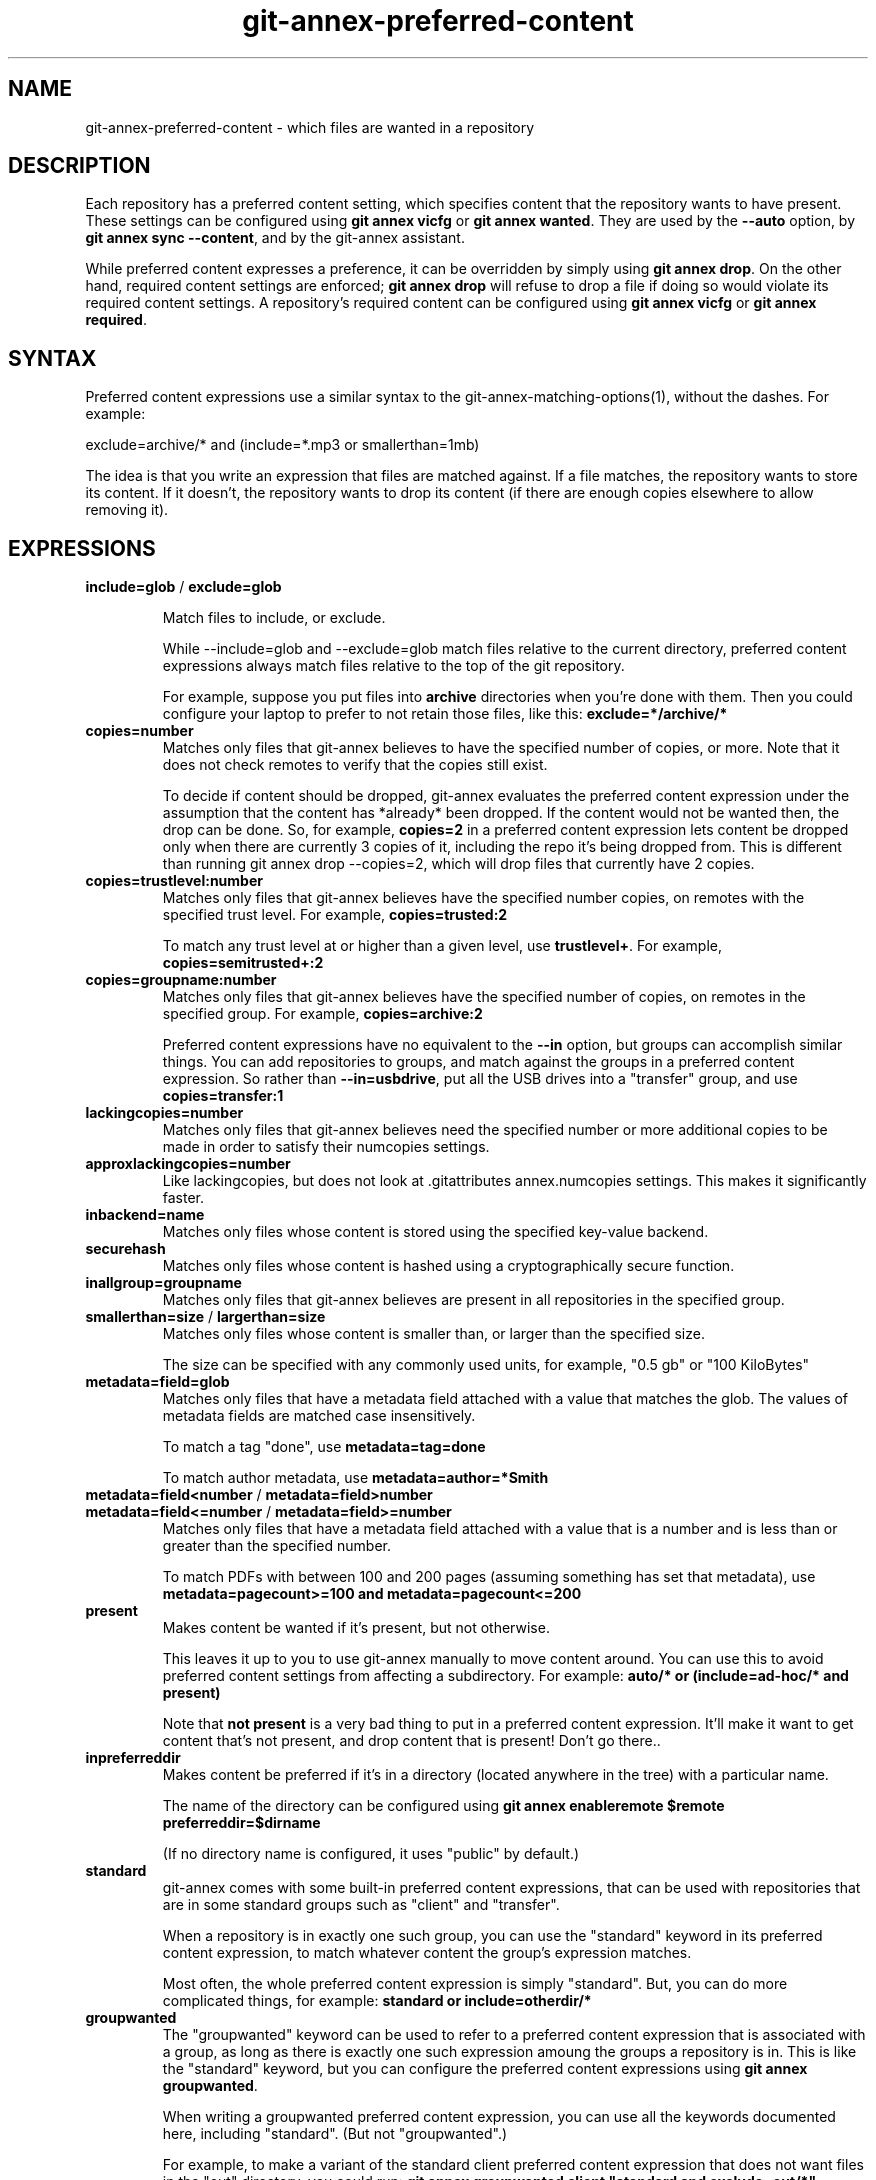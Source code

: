 .TH git-annex-preferred-content 1
.SH NAME
git-annex\-preferred\-content \- which files are wanted in a repository
.PP
.SH DESCRIPTION
Each repository has a preferred content setting, which specifies content
that the repository wants to have present. These settings can be configured
using \fBgit annex vicfg\fP or \fBgit annex wanted\fP.
They are used by the \fB\-\-auto\fP option, by \fBgit annex sync \-\-content\fP,
and by the git-annex assistant.
.PP
While preferred content expresses a preference, it can be overridden
by simply using \fBgit annex drop\fP. On the other hand, required content
settings are enforced; \fBgit annex drop\fP will refuse to drop a file if
doing so would violate its required content settings. A repository's
required content can be configured using \fBgit annex vicfg\fP or
\fBgit annex required\fP.
.PP
.SH SYNTAX
Preferred content expressions use a similar syntax to 
the git-annex\-matching\-options(1), without the dashes.
For example:
.PP
 exclude=archive/* and (include=*.mp3 or smallerthan=1mb)
.PP
The idea is that you write an expression that files are matched against. If
a file matches, the repository wants to store its content. If it doesn't,
the repository wants to drop its content (if there are enough copies
elsewhere to allow removing it).
.PP
.SH EXPRESSIONS
.IP "\fBinclude=glob\fP / \fBexclude=glob\fP"
.IP
Match files to include, or exclude.
.IP
While \-\-include=glob and \-\-exclude=glob match files relative to the current
directory, preferred content expressions always match files relative to the
top of the git repository. 
.IP
For example, suppose you put files into \fBarchive\fP directories
when you're done with them. Then you could configure your laptop to prefer
to not retain those files, like this: \fBexclude=*/archive/*\fP
.IP
.IP "\fBcopies=number\fP"
Matches only files that git-annex believes to have the specified number
of copies, or more. Note that it does not check remotes to verify that
the copies still exist.
.IP
To decide if content should be dropped, git-annex evaluates the preferred
content expression under the assumption that the content has *already* been
dropped. If the content would not be wanted then, the drop can be done.
So, for example, \fBcopies=2\fP in a preferred content expression lets
content be dropped only when there are currently 3 copies of it, including
the repo it's being dropped from. This is different than running git annex
drop \-\-copies=2, which will drop files that currently have 2 copies.
.IP
.IP "\fBcopies=trustlevel:number\fP"
Matches only files that git-annex believes have the specified number
copies, on remotes with the specified trust level. For example,
\fBcopies=trusted:2\fP
.IP
To match any trust level at or higher than a given level,
use \fBtrustlevel+\fP. For example, \fBcopies=semitrusted+:2\fP
.IP
.IP "\fBcopies=groupname:number\fP"
Matches only files that git-annex believes have the specified number of
copies, on remotes in the specified group. For example,
\fBcopies=archive:2\fP
.IP
Preferred content expressions have no equivalent to the \fB\-\-in\fP
option, but groups can accomplish similar things. You can add
repositories to groups, and match against the groups in a
preferred content expression. So rather than \fB\-\-in=usbdrive\fP,
put all the USB drives into a "transfer" group, and use
\fBcopies=transfer:1\fP
.IP
.IP "\fBlackingcopies=number\fP"
Matches only files that git-annex believes need the specified number or
more additional copies to be made in order to satisfy their numcopies
settings.
.IP
.IP "\fBapproxlackingcopies=number\fP"
Like lackingcopies, but does not look at .gitattributes annex.numcopies
settings. This makes it significantly faster.
.IP
.IP "\fBinbackend=name\fP"
Matches only files whose content is stored using the specified key\-value
backend.
.IP
.IP "\fBsecurehash\fP"
Matches only files whose content is hashed using a cryptographically
secure function.
.IP
.IP "\fBinallgroup=groupname\fP"
Matches only files that git-annex believes are present in all repositories
in the specified group.
.IP
.IP "\fBsmallerthan=size\fP / \fBlargerthan=size\fP"
Matches only files whose content is smaller than, or larger than the
specified size.
.IP
The size can be specified with any commonly used units, for example,
"0.5 gb" or "100 KiloBytes"
.IP
.IP "\fBmetadata=field=glob\fP"
Matches only files that have a metadata field attached with a value that
matches the glob. The values of metadata fields are matched case
insensitively.
.IP
To match a tag "done", use \fBmetadata=tag=done\fP
.IP
To match author metadata, use \fBmetadata=author=*Smith\fP
.IP
.IP "\fBmetadata=field<number\fP / \fBmetadata=field>number\fP "
.IP "\fBmetadata=field<=number\fP / \fBmetadata=field>=number\fP"
Matches only files that have a metadata field attached with a value that
is a number and is less than or greater than the specified number.
.IP
To match PDFs with between 100 and 200 pages (assuming something has set
that metadata), use \fBmetadata=pagecount>=100 and metadata=pagecount<=200\fP
.IP
.IP "\fBpresent\fP"
Makes content be wanted if it's present, but not otherwise.
.IP
This leaves it up to you to use git-annex manually
to move content around. You can use this to avoid preferred content
settings from affecting a subdirectory. For example:
\fBauto/* or (include=ad\-hoc/* and present)\fP
.IP
Note that \fBnot present\fP is a very bad thing to put in a preferred content 
expression. It'll make it want to get content that's not present, and
drop content that is present! Don't go there..
.IP
.IP "\fBinpreferreddir\fP"
Makes content be preferred if it's in a directory (located anywhere
in the tree) with a particular name. 
.IP
The name of the directory can be configured using 
\fBgit annex enableremote $remote preferreddir=$dirname\fP
.IP
(If no directory name is configured, it uses "public" by default.)
.IP
.IP "\fBstandard\fP"
git-annex comes with some built\-in preferred content expressions, that
can be used with repositories that are in some standard groups
such as "client" and "transfer".
.IP
When a repository is in exactly one such group, you can use the "standard"
keyword in its preferred content expression, to match whatever content
the group's expression matches.
.IP
Most often, the whole preferred content expression is simply "standard".
But, you can do more complicated things, for example:
\fBstandard or include=otherdir/*\fP
.IP
.IP "\fBgroupwanted\fP"
The "groupwanted" keyword can be used to refer to a preferred content
expression that is associated with a group, as long as there is exactly
one such expression amoung the groups a repository is in. This is like
the "standard" keyword, but you can configure the preferred content
expressions using \fBgit annex groupwanted\fP.
.IP
When writing a groupwanted preferred content expression,
you can use all the keywords documented here, including "standard".
(But not "groupwanted".)
.IP
For example, to make a variant of the standard client preferred content
expression that does not want files in the "out" directory, you
could run: \fBgit annex groupwanted client "standard and exclude=out/*"\fP
.IP
Then repositories that are in the client group and have their preferred
content expression set to "groupwanted" will use that, while
other client repositories that have their preferred content expression
set to "standard" will use the standard expression.
.IP
Or, you could make a new group, with your own custom preferred content
expression tuned for your needs, and every repository you put in this
group and make its preferred content be "groupwanted" will use it.
.IP
For example, the archive group only wants to archive 1 copy of each file,
spread among every repository in the group.
Here's how to configure a group named redundantarchive, that instead
wants to contain 3 copies of each file:
.IP
 git annex groupwanted redundantarchive "not (copies=redundantarchive:3)"
 for repo in foo bar baz; do
 	git annex group $repo redundantarchive
 	git annex wanted $repo groupwanted
 done
.IP
.IP "\fBunused\fP"
Matches only keys that \fBgit annex unused\fP has determined to be unused.
.IP
This is related the the \-\-unused option.
However, putting \fBunused\fP in a preferred content expression 
doesn't make git-annex consider those unused keys. So when git-annex is
only checking preferred content expressions against files in the
repository (which are obviously used), \fBunused\fP in a preferred
content expression won't match anything.
.IP
So when is \fBunused\fP useful in a preferred content expression?
.IP
Using \fBgit annex sync \-\-content \-\-all\fP will operate on all files,
including unused ones, and take \fBunused\fP in preferred content expressions
into account.
.IP
The git-annex assistant periodically scans for unused files, and
moves them to some repository whose preferred content expression
says it wants them. (Or, if annex.expireunused is set, it may just delete
them.)
.IP
.IP "\fBanything\fP"
Always matches.
.IP
.IP "\fBnothing\fP"
Never matches. (Same as "not anything")
.IP
.IP "\fBnot expression\fP"
Inverts what the expression matches. For example, \fBnot include=archive/*\fP
is the same as \fBexclude=archive/*\fP
.IP
.IP "\fBand\fP / \fBor\fP / \fB( expression )\fP"
These can be used to build up more complicated expressions.
.IP
.SH TESTING
To check at the command line which files are matched by a repository's
preferred content settings, you can use the \-\-want\-get and \-\-want\-drop
options.
.PP
For example, git annex find \-\-want\-get \-\-not \-\-in . will find all the files
that git annex get \-\-auto will want to get, and git annex find \-\-want\-drop \-\-in
\&. will find all the files that git annex drop \-\-auto will want to drop.
.PP
.SH SEE ALSO
git-annex(1)
.PP
git-annex\-vicfg(1)
.PP
git-annex\-wanted(1)
.PP
<https://git-annex.branchable.com/preferred_content/>
.PP
<https://git-annex.branchable.com/preferred_content/standard_groups/>
.PP
.SH AUTHOR
Joey Hess <id@joeyh.name>
.PP
<http://git-annex.branchable.com/>
.PP
.PP

